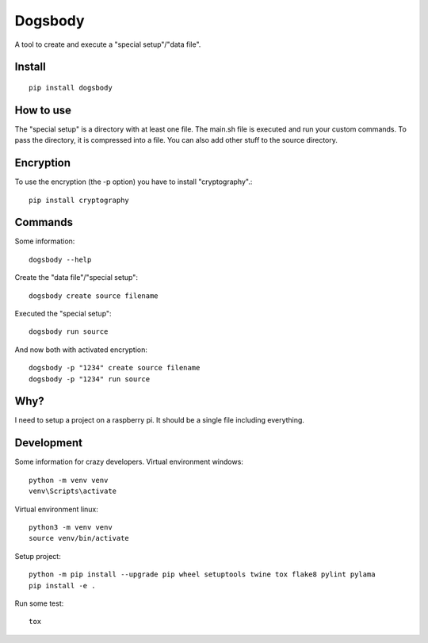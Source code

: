 ========
Dogsbody
========
A tool to create and execute a "special setup"/"data file".

Install
-------
::

  pip install dogsbody

How to use
----------
The "special setup" is a directory with at least one file. The main.sh file is
executed and run your custom commands. To pass the directory, it is compressed
into a file. You can also add other stuff to the source directory.

Encryption
----------
To use the encryption (the -p option) you have to install "cryptography".::

  pip install cryptography

Commands
--------
Some information::

  dogsbody --help

Create the "data file"/"special setup"::

  dogsbody create source filename

Executed the "special setup"::

  dogsbody run source

And now both with activated encryption::

  dogsbody -p "1234" create source filename
  dogsbody -p "1234" run source

Why?
----
I need to setup a project on a raspberry pi. It should be a single file
including everything.

Development
-----------
Some information for crazy developers. Virtual environment windows::

  python -m venv venv
  venv\Scripts\activate

Virtual environment linux::

  python3 -m venv venv
  source venv/bin/activate

Setup project::

  python -m pip install --upgrade pip wheel setuptools twine tox flake8 pylint pylama
  pip install -e .

Run some test::

  tox
